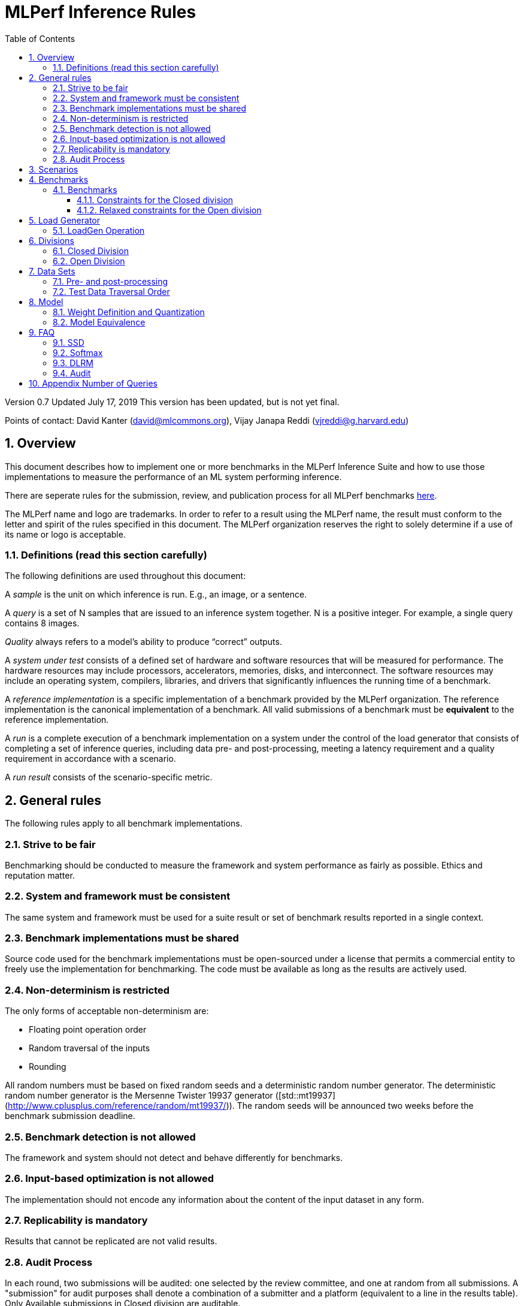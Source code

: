 :toc:
:toclevels: 4

:sectnums:

= MLPerf Inference Rules

Version 0.7
Updated July 17, 2019
This version has been updated, but is not yet final.

Points of contact: David Kanter (david@mlcommons.org), Vijay Janapa Reddi
(vjreddi@g.harvard.edu)

== Overview

This document describes how to implement one or more benchmarks in the MLPerf
Inference Suite and how to use those implementations to measure the performance
of an ML system performing inference.

There are seperate rules for the submission, review, and publication process for all MLPerf benchmarks https://github.com/mlperf/policies/blob/master/submission_rules.adoc[here].

The MLPerf name and logo are trademarks. In order to refer to a result using the
MLPerf name, the result must conform to the letter and spirit of the rules
specified in this document. The MLPerf organization reserves the right to solely
determine if a use of its name or logo is acceptable.

=== Definitions (read this section carefully)

The following definitions are used throughout this document:

A _sample_ is the unit on which inference is run. E.g., an image, or a sentence.

A _query_ is a set of N samples that are issued to an inference system
together. N is a positive integer. For example, a single query contains 8
images.

_Quality_ always refers to a model’s ability to produce “correct” outputs.

A _system under test_ consists of a defined set of hardware and software
resources that will be measured for performance.  The hardware resources may
include processors, accelerators, memories, disks, and interconnect. The
software resources may include an operating system, compilers, libraries, and
drivers that significantly influences the running time of a benchmark.

A _reference implementation_ is a specific implementation of a benchmark
provided by the MLPerf organization.  The reference implementation is the
canonical implementation of a benchmark. All valid submissions of a benchmark
must be *equivalent* to the reference implementation.

A _run_ is a complete execution of a benchmark implementation on a system under
the control of the load generator that consists of completing a set of inference
queries, including data pre- and post-processing, meeting a latency requirement
and a quality requirement in accordance with a scenario.

A _run result_ consists of the scenario-specific metric.

== General rules

The following rules apply to all benchmark implementations.

=== Strive to be fair

Benchmarking should be conducted to measure the framework and system performance
as fairly as possible. Ethics and reputation matter.

=== System and framework must be consistent

The same system and framework must be used for a suite result or set of
benchmark results reported in a single context.

=== Benchmark implementations must be shared

Source code used for the benchmark implementations must be open-sourced under a
license that permits a commercial entity to freely use the implementation for
benchmarking. The code must be available as long as the results are actively
used.

=== Non-determinism is restricted

The only forms of acceptable non-determinism are:

* Floating point operation order

* Random traversal of the inputs

* Rounding

All random numbers must be based on fixed random seeds and a deterministic random
number generator. The deterministic random number generator is the Mersenne Twister
19937 generator ([std::mt19937](http://www.cplusplus.com/reference/random/mt19937/)).
The random seeds will be announced two weeks before the benchmark submission deadline.

=== Benchmark detection is not allowed

The framework and system should not detect and behave differently for
benchmarks.

=== Input-based optimization is not allowed

The implementation should not encode any information about the content of the
input dataset in any form.

=== Replicability is mandatory

Results that cannot be replicated are not valid results.

=== Audit Process

In each round, two submissions will be audited: one selected by the review committee, and one at random from all submissions. A "submission" for audit purposes shall denote a combination of a submitter and a platform (equivalent to a line in the results table). Only Available submissions in Closed division are auditable.

The process of random selection is in two stages: first a submitter is randomly chosen from all submitters with auditable submissions, then one of those submissions is randomly chosen.

An auditor shall be chosen by the review committee who has no conflict of interest with the submitter.

The burden is on the submitter to provide sufficient materials to demonstrate that the submission is compliant with the rules. Any such materials, including software, documentation, testing results and machine access will be provided to the auditor under NDA.

The submitter shall provide two days of hardware access, at a time mutually agreed with the auditor. The first day will be used to run a pre-agreed list of tests, and to verify other system parameters if needed. The second day will allow the auditor to run additional tests based on outcome of the first day.

The auditor shall write a report describing the work that was performed, a list of unresolved issues, and a recommendation on whether the submission is compliant.

The submitter will provide the auditor an NDA within seven days of the auditor's selection. The auditor and submitter will negotiate and execute the NDA within 14 days of the auditor's selection.

The auditor will submit their report to the submitter no more than thirty days after executing all relevant NDAs. The submitter will make any necessary redactions due to NDAs and forward the finalized report to the review committee within seven days. The auditor will confirm the accuracy of the forwarded report.

Submissions that fail the audit at a material level will be moved to open or removed, by review committee decision.

MLCommons shall retain a library of past audit reports and send copies to MLCommons members, auditors, and potential auditors by request. Audit reports will not be further distributed without permission from the audited submitter.

== Scenarios

In order to enable representative testing of a wide variety of inference
platforms and use cases, MLPerf has defined four different scenarios as
described in the table below.

|===
|Scenario |Query Generation |Duration |Samples/query |Latency Constraint |Tail Latency | Performance Metric
|Single stream |LoadGen sends next query as soon as SUT completes the previous query | 1024 queries and 600 seconds |1 |None |90% | 90%-ile measured latency
|Server |LoadGen sends new queries to the SUT according to a Poisson distribution |270,336 queries and 600 seconds |1 |Benchmark specific |99% | Maximum Poisson throughput parameter supported
|Offline |LoadGen sends all samples to the SUT at start in a single query | 1 query and 600 seconds | At least 24,576 |None |N/A | Measured throughput
|Multistream | Loadgen sends next query, as soon as SUT completes the previous query | 270,336 queries and 600 seconds | 8 | None | 99% | 99%-ile measured latency|
|===

The number of queries is selected to ensure sufficient statistical confidence in
the reported metric. Specifically, the top line in the following table. Lower
lines are being evaluated for future versions of MLPerf Inference (e.g., 95%
tail latency for v0.6 and 99% tail latency for v0.7).

|===
|Tail Latency Percentile |Confidence Interval |Margin-of-Error |Inferences |Rounded Inferences
|90%|99%|0.50%|23,886|3*2^13 = 24,576
|95%|99%|0.25%|50,425|7*2^13 = 57,344
|97%|99%|0.15%|85,811|11*2^13 = 90,112
|99%|99%|0.05%|262,742|33*2^13 = 270,336
|===

A submission may comprise any combination of benchmark and scenario results.

The number of runs required for each scenario is defined below:

* Single Stream: 1

* Server: 1

* Offline: 1

* Multistream: 1

Each sample has the following definition:

|===
|Model| definition of one sample
|Resnet50-v1.5	    |one image
|SSD-ResNet34	    |one image
|SSD-MobileNet-v1   | one image
|3D UNET	        |one image
|RNNT	            |one raw speech sample up to 15 seconds
|BERT	            |one sequence
|DLRM	            |up to 700 user-item pairs (more details in FAQ)
|===

== Benchmarks

The MLPerf organization provides a reference implementation of each benchmark,
which includes the following elements: Code that implements the model in a
framework.  A plain text “README.md” file that describes:

* Problem

** Dataset/Environment

** Publication/Attribution

** Data pre- and post-processing

** Performance, accuracy, and calibration data sets

** Test data traversal order (CHECK)

* Model

** Publication/Attribution

** List of layers

** Weights and biases

* Quality and latency

** Quality target

** Latency target(s)

* Directions

** Steps to configure machine

** Steps to download and verify data

** Steps to run and time

A “download_dataset” script that downloads the accuracy, speed, and calibration
datasets.

A “verify_dataset” script that verifies the dataset against the checksum.

A “run_and_time” script that executes the benchmark and reports the wall-clock
time.

=== Benchmarks

==== Constraints for the Closed division

There are two benchmark suites, one for Datacenter systems and one for Edge (defined herein as non-datacenter) systems. A Datacenter submission must use ECC in their DRAM and HBM memories, and ECC must be enabled for all performance and accuracy runs. No requirements are imposed on SRAM. The suites share multiple benchmarks, but characterize them with different requirements. Read the specifications carefully.

The Datacenter suite includes the following benchmarks:

|===
|Area |Task |Model |Dataset |QSL Size |Quality |Server latency constraint
|Vision |Image classification |Resnet50-v1.5 |ImageNet (224x224) | 1024 | 99% of FP32 (76.46%) | 15 ms
|Vision |Object detection (large) |SSD-ResNet34 |COCO (1200x1200) | 64 | 99% of FP32 (0.20 mAP) | 100 ms
|Vision |Medical image segmentation |3D UNET |KiTS 2019 | 42 | 99% of FP32 and 99.9% of FP32 (0.86330 mean DICE score) | N/A
|Speech |Speech-to-text |RNNT |Librispeech dev-clean (samples < 15 seconds) | 2513 | 99% of FP32 (1 - WER, where WER=7.452253714852645%) | 1000 ms
|Language |Language processing |BERT |SQuAD v1.1 (max_seq_len=384) | 10833 | 99% of FP32 and 99.9% of FP32 (f1_score=90.874%) | 130 ms
|Commerce |Recommendation |DLRM |1TB Click Logs | 204800 |99% of FP32 and 99.9% of FP32 (AUC=80.25%) | 30 ms
|===

Each Datacenter benchmark *requires* the following scenarios:

|===
|Area |Task |Required Scenarios 
|Vision |Image classification |Server, Offline
|Vision |Object detection (large) |Server, Offline
|Vision |Medical image segmentation |Offline
|Speech |Speech-to-text |Server, Offline
|Language |Language processing |Server, Offline
|Commerce |Recommendation |Server, Offline
|===

The Edge suite includes the following benchmarks:

|===
|Area |Task |Model |Dataset |QSL Size |Quality
|Vision |Image classification |Resnet50-v1.5 |ImageNet (224x224) | 1024 | 99% of FP32 (76.46%)
|Vision |Object detection (large) |SSD-ResNet34 |COCO (1200x1200) | 64 | 99% of FP32 (0.20 mAP)
|Vision |Object detection (small) |SSD-MobileNets-v1 |COCO (300x300) | 256 | 99% of FP32 (0.22 mAP)
|Vision |Medical image segmentation |3D UNET |KiTS 2019 | 42 | 99% of FP32 and 99.9% of FP32 (0.86330 mean DICE score)
|Speech |Speech-to-text |RNNT |Librispeech dev-clean (samples < 15 seconds)| 2513 | 99% of FP32 (1 - WER, where WER=7.452253714852645%)
|Language |Language processing |BERT |SQuAD v1.1 (max_seq_len=384) | 10833 | 99% of FP32 (f1_score=90.874%)
|===

Each Edge benchmark *requires* the following scenarios, and sometimes permit an optional scenario:

|===
|Area |Task |Required Scenarios
|Vision |Image classification |Single Stream, Multistream, Offline
|Vision |Object detection (large) |Single Stream, Multistream, Offline
|Vision |Object detection (small) |Single Stream, Multistream, Offline
|Vision |Medical image segmentation |Single Stream, Offline
|Speech |Speech-to-text |Single Stream, Offline
|Language |Language processing |Single Stream, Offline
|===


Edge submitters are allowed to infer a multistream result from single stream, and
an offline result from either a single stream result or a measured multistream result, 
according to the following rules:

- a multistream result inferred from a single stream result is 8 times the 99th percentile latency
reported by loadgen. For example, if the single stream 99%th percentile latency is 25ms, the inferred multistream result is 200ms.

- an offline result inferred from a multistream result is 8000 divided by the mean latency in milliseconds. For example,
if the multistream result is 200ms, the inferred offline result is 40 img/s. 

- an offline result inferred from a single stream result is 1000 divided by the mean latency in milliseconds. For example,
if the multistream result is 25ms, the inferred offline result is 40 img/s. 

The accuracy and power of an inferred result will be the same as the result from which it was inferred.

To simplify automated processing of inferred results, the submitter should
create copies of the directories for the inferred results under `results/`
and `measurements/`, named according to the inferred result (either `offline` or `multistream`).

Accuracy results must be reported to five significant figures with round to
even. For example, 98.9995% should be recorded as 99.000%.

For performance runs, the LoadGen will select queries uniformly at random (with
replacement) from a test set. The minimum size of the performance test set for
each benchmark is listed as 'QSL Size' in the table above. However, the accuracy
 test must be run with one copy of the MLPerf specified validation dataset.

For 3DUNet, the logical destination for the benchmark output is considered to be the network. 

==== Relaxed constraints for the Open division

1. An Open benchmark must perform a task matching an existing Closed benchmark, and be substitutable in LoadGen for that benchmark.
1. The accuracy dataset must be the same as an existing Closed benchmark.
1. Accuracy constraints are not applicable: instead the submission must report the accuracy obtained.
1. Latency constraints are not applicable: instead the submission must report the latency constraints under which the reported performance was obtained.
1. The minimum number of queries should be set using the formula in <<Appendix Number of Queries>>.
1. Scenario constraints are not applicable: any combination of scenarios is permitted.
1. A open submission must be classified as "Available", "Preview", or "Research, Development, or Internal".
1. The model can be of any origin (trained on any dataset, quantized in any way, and sparsified in anyway).

== Load Generator

=== LoadGen Operation

The LoadGen is provided in C++ with Python bindings and must be used by all
submissions. The LoadGen is responsible for:

* Generating the queries according to one of the scenarios.

* Tracking the latency of queries.

* Validating the accuracy of the results.

* Computing final metrics.

Latency is defined as the time from when the LoadGen was scheduled to pass a
query to the SUT, to the time it receives a reply.

* Single Stream: LoadGen measures 90th percentile latency using a single test run. For
the test run, LoadGen sends an initial query then continually sends the next
query as soon as the previous query is processed.

* Server: LoadGen determines the system throughput using multiple test
runs. Each test run evaluates a specific throughput value in queries-per-second
(QPS). For a specific throughput value, queries are generated at that QPS using
a Poisson distribution. LoadGen will use a binary search to find a candidate
value. If a run fails, it will reduce the value by a small delta then try again.

* Offline: LoadGen measures throughput using a single test run. For the test
run, LoadGen sends all samples at once in a single query.

* Multistream: LoadGen measures 99th percentile latency using a single test run. For
the test run, LoadGen sends an initial query then continually sends the next
query as soon as the previous query is processed.

The run procedure is as follows:

1. LoadGen signals system under test (SUT).

2. SUT starts up and signals readiness.

3. LoadGen starts clock and begins generating queries.

4. LoadGen stops generating queries as soon as the benchmark-specific minimum
number of queries have been generated and the benchmark specific minimum time
has elapsed.

5. LoadGen waits for all queries to complete, and errors if all queries fail to
complete.

6. LoadGen computes metrics for the run.

The execution of LoadGen is restricted as follows:

* LoadGen must run on the processor that most faithfully simulates queries
  arriving from the most logical source, which is usually the network or an I/O
  device such as a camera. For example, if the most logical source is the
  network and the system is characterized as host - accelerator, then LoadGen
  should run on the host unless the accelerator incorporates a NIC.

* The trace generated by LoadGen must be stored in the DRAM that most faithfully simulates queries arriving 
  from the most logical source, which is usually the network or an I/O device such as a camera. It may be pinned. 
  Similarly, the response provided to Loadgen must be stored in the DRAM that most faithfully simulates transfer 
  to the most logical destination, which is a CPU process unless otherwise specified for the benchmark.

  Submitters seeking to use anything other than the DRAM attached to the processor on which loadgen is running must 
  seek prior approval, and must provide with their submission sufficient details system architecture and software to  
  show how the I/O bandwidth utilized by each benchmark/scenario combination can be transferred between that memory and
  the network or I/O device.

* Caching values derived from the shapes of input tensors is allowed. Caching of any other queries, query parameters, or intermediate results is
  prohibited. In particular, caching values derived from activations is prohibited.

* The LoadGen must be compiled from a tagged approved revision of the mlperf/inference
  GitHub repository without alteration.  Pull requests addressing portability
  issues and adding new functionality are welcome.

LoadGen generates queries based on trace. The trace is constructed by uniformly
sampling (with replacement) from a library based on a fixed random seed and
deterministic generator. The size of the library is listed in as 'QSL Size' in
the 'Benchmarks' table above. The trace is usually pre-generated, but may
optionally be incrementally generated if it does not fit in memory. LoadGen
validates accuracy via a separate test run that use each sample in the test
library exactly once but is otherwise identical to the above normal metric run.

One LoadGen validation run is required for each submitted performance result 
even if two or more performance results share the same source code.

Note: The same code must be run for both the accuracy and performance LoadGen modes. This means the same output should be passed in QuerySampleComplete in both modes. 

== Divisions

There are two divisions of the benchmark suite, the Closed division and the Open
division.

=== Closed Division

The Closed division requires using pre-processing, post-processing, and model
that is equivalent to the reference or alternative implementation.  The closed
division allows calibration for quantization and does not allow any retraining.

The unqualified name “MLPerf” must be used when referring to a Closed Division
suite result, e.g. “a MLPerf result of 4.5.”

=== Open Division

The Open division allows using arbitrary pre- or post-processing and model,
including retraining.  The qualified name “MLPerf Open” must be used when
referring to an Open Division suite result, e.g. “a MLPerf Open result of 7.2.”

In 0.7 https://github.com/mlperf/inference_policies/blob/master/inference_retraining_rules.adoc[Restricted retraining rules]
characterize a subset of Open division retraining possibilities that are expected to be straightforward for customers to use. 
The restrictions are optional; conformance will be indicated by a tag on the submission.

== Data Sets

For each benchmark, MLPerf will provide pointers to:

* An accuracy data set, to be used to determine whether a submission meets the
  quality target, and used as a validation set

* A speed/performance data set that is a subset of the accuracy data set to be
  used to measure performance

For each benchmark, MLPerf will provide pointers to:

* A calibration data set, to be used for quantization (see quantization
  section), that is a small subset of the training data set used to generate the
  weights

Each reference implementation shall include a script to verify the datasets
using a checksum. The dataset must be unchanged at the start of each run.

=== Pre- and post-processing

As input, before preprocessing:

* all imaging benchmarks take uncropped uncompressed bitmap

* BERT takes text

* RNN-T takes a waveform

* DLRM takes a variable sized set of items, each a sequence of embedding indices

Sample-independent pre-processing that matches the reference model is
untimed. However, it must be pre-approved and added to the following list:

* May resize to processed size (e.g. SSD-large)

* May reorder channels / do arbitrary transpositions

* May pad to arbitrary size (don’t be creative)

* May do a single, consistent crop

* Mean subtraction and normalization provided reference model expect those to be
  done

* May convert data among numerical formats

Any other pre- and post-processing time is included in the wall-clock time for a
run result.

=== Test Data Traversal Order

Test data is determined by the LoadGen. For scenarios where processing multiple
samples can occur (i.e., and offline), any ordering is
allowed subject to latency requirements.

== Model

CLOSED: MLPerf provides a reference implementation of each benchmark. The benchmark implementation must use a model that is
equivalent, as defined in these rules, to the model used in the reference implementation.

OPEN: The benchmark implementation may use a different model to perform the same
task. Retraining is allowed.

=== Weight Definition and Quantization

CLOSED: MLPerf will provide trained weights and biases in fp32 format for both
the reference and alternative implementations.

MLPerf will provide a calibration data set for all models except
GNMT. Submitters may do arbitrary purely mathematical, reproducible quantization
using only the calibration data and weight and bias tensors from the benchmark
owner provided model to any numerical format
that achieves the desired quality. The quantization method must be publicly
described at a level where it could be reproduced.

To be considered principled, the description of the quantization method must be
much much smaller than the non-zero weights it produces.

Calibration is allowed and must only use the calibration data set provided by
the benchmark owner. Submitters may choose to use only a subset of the calibration data set.

Additionally, MLPerf may provide an INT8 reference for some models. Model weights and
input activations are scaled per tensor, and must preserve the same shape modulo
padding. Convolution layers are allowed to be in either NCHW or NHWC format.  No
other retraining is allowed.

OPEN: Weights and biases must be initialized to the same values for each run,
any quantization scheme is allowed that achieves the desired quality.

=== Model Equivalence

All implementations are allowed as long as the latency and accuracy bounds are
met and the reference weights are used. Reference weights may be modified
according to the quantization rules.

Examples of allowed techniques include, but are not limited to:

* Arbitrary frameworks and runtimes: TensorFlow, TensorFlow-lite, ONNX, PyTorch,
  etc, provided they conform to the rest of the rules

* Running any given control flow or operations on or off an accelerator

* Arbitrary data arrangement

* Different in-memory representations of inputs, weights, activations, and outputs

* Variation in matrix-multiplication or convolution algorithm provided the
  algorithm produces asymptotically accurate results when evaluated with
  asymptotic precision

* Mathematically equivalent transformations (e.g. Tanh versus Logistic, ReluX
  versus ReluY, any linear transformation of an activation function)

* Approximations (e.g. replacing a transcendental function with a polynomial)

* Processing queries out-of-order within discretion provided by scenario

* Replacing dense operations with mathematically equivalent sparse operations

* Hand picking different numerical precisions for different operations

* Fusing or unfusing operations

* Dynamically switching between one or more batch sizes

* Different implementations based on scenario (e.g., single stream vs. offline) or dynamically determined batch size or input size

* Mixture of experts combining differently quantized weights

* Stochastic quantization algorithms with seeds for reproducibility

* Reducing ImageNet classifiers with 1001 classes to 1000 classes

* Dead code elimination

* Sorting samples in a query when it improves performance even when
  all samples are distinct

* Incorporating explicit statistical information about the calibration set
  (eg. min, max, mean, distribution)

* Empirical performance and accuracy tuning based on the performance and accuracy
  set (eg. selecting batch sizes or numerics experimentally)
  
* Sorting an embedding table based on frequency of access in the training set.
  (Submtters should include in their submission details of how the ordering was
  derived.)

The following techniques are disallowed:

* Wholesale weight replacement or supplements

* Discarding non-zero weight elements, including pruning

* Caching queries or responses

* Coalescing identical queries

* Modifying weights during the timed portion of an inference run (no online
  learning or related techniques)

* Weight quantization algorithms that are similar in size to the non-zero
  weights they produce

* Hard coding the total number of queries

* Techniques that boost performance for fixed length experiments but are
  inapplicable to long-running services except in the offline scenario

* Using knowledge of the LoadGen implementation to predict upcoming lulls or
  spikes in the server scenario
  
* Treating beams in a beam search differently. For example, employing different
  precision for different beams

* Changing the number of beams per beam search relative to the reference

* Incorporating explicit statistical information about the performance or
  accuracy sets (eg. min, max, mean, distribution)

* Techniques that take advantage of upsampled images. For example,
  downsampling inputs and kernels for the first convolution.

* Techniques that only improve performance when there are identical
  samples in a query. For example, sorting samples in SSD.

== FAQ

Q: Do I have to use the reference implementation framework?

A: No, you can use another framework provided that it matches the reference in
the required areas.

Q: Do I have to use the reference implementation scripts?

A: No, you don’t have to use the reference scripts. The reference is there to
settle conformance questions - with a few exceptions, a submission to the closed
division must match what the reference is doing.

Q: Can I submit a single benchmark (e.g., object detection) in a suite (e.g., data center), or do I have to submit all benchmarks?

A: You can submit any of the benchmarks that are interesting, from just one benchmark to the entire set of benchmarks. Keep in mind that submitting one benchmark typically requires running several scenarios as described in Section 4. For example, submitting object detection in the data center suite requires the server and offline scenario and submitting object detection in the edge suite requires the single stream and offline scenarios. 

Q: Why does a run require so many individual inference queries?

A: The numbers were selected to be sufficiently large to statistically verify
that the system meets the latency requirements.

Q: For my submission, I am going to use a different model format (e.g., ONNX vs
TensorFlow Lite).  Should the conversion routine/script be included in the
submission? Or is it sufficient to submit the converted model?

A: The goal is reproducibility, so you should include the conversion
routine/scripts.

Q: Is it permissible to exceed both the minimum number of queries and minimum time duration in a valid test run?

A: Yes.

Q: Can we give the driver a hint to preload the image data to somewhere closer to the accelerator?

A: No.

Q: Can we preload image data somewhere closer to the accelerator that is mapped into host memory?

A: No.

Q: Can we preload image data in host memory somewhere that is mapped into accelerator memory?

A: Yes, provided the image data isn't eventually cached on the device.

Q: For the server scenario, there are 'Scheduled samples per second', 'Completed samples per second', and the user input target QPS. Which one is reported as the final metric?

A: Scheduled samples per second

Q: What can I cache based on the query indices?

A: Query indices are an artifact of using a finite set of samples to represent an infinite set, and would have no counterpart in production scenarios. As such, the system under test should not cache any information associated with query indices.

=== SSD

Q: Is non-maximal suppression (NMS) timed?

A: Yes. NMS is a per image operation. NMS is used to make sure that in object
detection, a particular object is identified only once. Production systems need
NMS to ensure high-quality inference.

Q: Is COCO eval timed?

A: No. COCO eval compares the proposed boxes and classes in all the images
against ground truth in COCO dataset. COCO eval is not possible in production.

=== Softmax

Q: In classification and segmentation models (ResNet50, 3DUNet) the final softmax does not change the order of class probabilities. Can it be omitted?

A: Yes.

=== DLRM
Q: For DLRM, what's the distribution of user-item pairs per sample for all scenarios?

A: For all scenarios, the distribution of user-item pairs per sample is specified by https://github.com/mlcommons/inference/blob/master/recommendation/dlrm/pytorch/tools/dist_quantile.txt[dist_quantile.txt]. To verify that your sample aggregation trace matches the reference, please follow the steps in https://github.com/mlcommons/inference/blob/master/recommendation/dlrm/pytorch/tools/dist_trace_verification.txt[dist_trace_verification.txt]. Or simply download the reference https://zenodo.org/record/3941795/files/dlrm_trace_of_aggregated_samples.txt?download=1[dlrm_trace_of_aggregated_samples.txt] from Zenodo (MD5:3db90209564316f2506c99cc994ad0b2).

Q: What is https://github.com/mlcommons/inference/blob/master/recommendation/dlrm/pytorch/tools/dist_trace_verification.txt[dist_trace_verification.txt]?

The benchmark provides a pre-defined quantile distribution in `./tools/dist_quantile.txt` from which the samples will be drawn using the inverse transform algorithm. This algorithm relies on randomly drawn numbers from the interval [0,1) and that depend on the `--numpy-rand-seed`, which specific value will be provided shortly before MLPerf inference submissions.	

Q: What is the rational for the distribution of user-item pairs?

In the case of DLRM we have agreed that we should use multiple samples drawn from a distribution, similar to the one shown on Fig. 5: "Queries for personalized recommendation models" in the https://arxiv.org/abs/2001.02772[DeepRecSys] paper.	

Q: Generating dlrm_trace_of_aggregated_samples.txt uses a pseudo-random number generator. How can submitters verify their system pseudo-random number generator is compatible?

Submitters can verify their compatibility by using the default `--numpy-rand-seed` and comparing the trace generated on their system with `./tools/dist_trace_verification.txt` using the following command	
```	
./run_local.sh pytorch dlrm terabyte cpu --count-samples=100 --scenario Offline --max-ind-range=40000000 --samples-to-aggregate-quantile-file=./tools/dist_quantile.txt --max-batchsize=128	
```

Q: I understand that `--samples-to-aggregate-quantile-file=./tools/dist_quantile.txt` is the only compliant setting for MLPerf, but what are the alternative settings and what do they do?

The DLRM MLPerf inference code has an option to aggregate multiple consecutive samples together into a single aggregated sample. The number of samples to be aggregated can be selected using either of the following options	

1. fixed [`--samples-to-aggregate-fix`]	
2. drawn uniformly from interval [`--samples-to-aggregate-min`, `--samples-to-aggregate-max`]	
3. drawn from a custom distribution, with its quantile (inverse of CDP) specified in `--samples-to-aggregate-quantile-file=./tools/dist_quantile.txt`.

=== Audit

Q: What characteristics of my submission will make it more likely to be audited?

A: A submission is more likely to be audited if:

* the submission's performance is not consistent with the known or expected characteristics of the hardware
* the review committee lacks insight into how the measured performance was achieved
* the hardware and software is not reasonably available to the general public

Q: What should I be expected to provide for audit?

A: You should expect to provide the following:

* An explanation of the hardware and software mechanisms required to achieve the measured performance
* Hardware access to enable the auditor to replicate submission runs (or partial runs in the case of very long-running submission)
* Hardware access to enable performance tests through the APIs used in the submission, to verify that performance-critical elements perform as claimed

The auditor may also request source code access to binary elements of the submission software. Where information or access is not provided, the auditor's report will list the issues that could not be resolved.

Q: Is it expected that an audit will be concluded during the review period?
A: No. We should try to finish the audit before the publication date. 

== Appendix Number of Queries

In order to be statistically valid, a certain number of queries are necessary to
verify a given latency-bound performance result. How many queries are necessary?
Every query either meets the latency bound or exceeds the latency bound. The
math for determining the appropriate sample size for a latency bound throughput
experiment is exactly the same as determining the appropriate sample size for an
electoral poll given an infinite electorate. Three variables determine the
sample size: the tail latency percentage, confidence, and margin. Confidence is
the probability that a latency bound is within a particular margin of the
reported result.

A 99% confidence bound was somewhat arbitrarily selected. For systems with noisy
latencies, it is possible to obtain better MLPerf results by cherry picking the
best runs. Approximately 1 in 100 runs will be marginally better. Please don’t
do this. It is very naughty and will make the MLPerf community feel sad.

The margin should be set to a value much less than the difference between the
tail latency percentage and one. Conceptually, the margin ought to be small
compared to the distance between the tail latency percentile and 100%. A margin
of 0.5% was selected. This margin is one twentieth of the difference between the
tail latency percentage and one. In the future, when the tail latency percentage
rises, the margin should fall by a proportional amount. The full equation is:

Margin = (1 - TailLatency) / 20

NumQueries = NormsInv((1 - Confidence) / 2)^2 * (TailLatency)(TailLatency - 1) /
Margin^2

Concretely:

NumQueries = NormsInv((1 - 0.99) / 2)^2 * (0.9)(1 - 0.9) / 0.005^2 =
NormsInv(0.005)^2 * 3600 = (-2.58)^2 * 3,600 = 23,886

To keep the numbers nice, the sample sizes are rounded up. Here is a table
showing proposed sample sizes for subsequent rounds of MLPerf:

|===
|Tail Latency Percentile |Confidence Interval |Margin-of-Error |Inferences |Rounded Inferences
|90%|99%|0.50%|23,886|3*2^13 = 24,576
|95%|99%|0.25%|50,425|7*2^13 = 57,344
|99%|99%|0.05%|262,742|33*2^13 = 270,336
|===

These are mostly for the Server scenario which has tight bounds for tail
latency. The other scenario may continue to use lower samples sizes.
